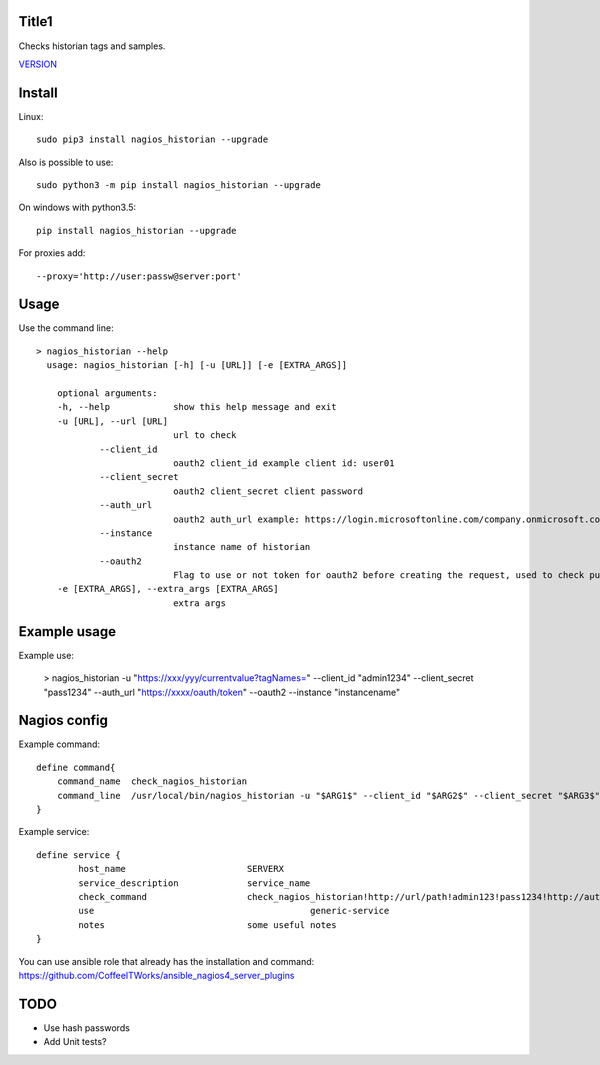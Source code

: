 Title1
======

Checks historian tags and samples.

`VERSION  <nagios_historian/VERSION>`__

Install
=======

Linux::

    sudo pip3 install nagios_historian --upgrade

Also is possible to use::

    sudo python3 -m pip install nagios_historian --upgrade

On windows with python3.5::

    pip install nagios_historian --upgrade

For proxies add::

    --proxy='http://user:passw@server:port'

Usage
=====

Use the command line::

    > nagios_historian --help
      usage: nagios_historian [-h] [-u [URL]] [-e [EXTRA_ARGS]]

        optional arguments:
        -h, --help            show this help message and exit
        -u [URL], --url [URL]
                              url to check 
		--client_id
                              oauth2 client_id example client id: user01
		--client_secret
                              oauth2 client_secret client password
		--auth_url
                              oauth2 auth_url example: https://login.microsoftonline.com/company.onmicrosoft.com/oauth2/v2.0/token
		--instance
                              instance name of historian
		--oauth2
                              Flag to use or not token for oauth2 before creating the request, used to check published services that uses azure oauth2
        -e [EXTRA_ARGS], --extra_args [EXTRA_ARGS]
                              extra args


Example usage
=============

Example use:

    > nagios_historian -u "https://xxx/yyy/currentvalue?tagNames=" --client_id "admin1234" --client_secret "pass1234" --auth_url "https://xxxx/oauth/token" --oauth2 --instance "instancename"


Nagios config
=============

Example command::

    define command{
        command_name  check_nagios_historian
        command_line  /usr/local/bin/nagios_historian -u "$ARG1$" --client_id "$ARG2$" --client_secret "$ARG3$" --auth_url "$ARG4$" --oauth2 --instance "$ARG5$" --extra_args='$ARG6$'
    }

Example service::

    define service {
            host_name                       SERVERX
            service_description             service_name
            check_command                   check_nagios_historian!http://url/path!admin123!pass1234!http://authurl/oauth2!instancename
            use				                generic-service
            notes                           some useful notes
    }

You can use ansible role that already has the installation and command: https://github.com/CoffeeITWorks/ansible_nagios4_server_plugins

TODO
====

* Use hash passwords
* Add Unit tests?
